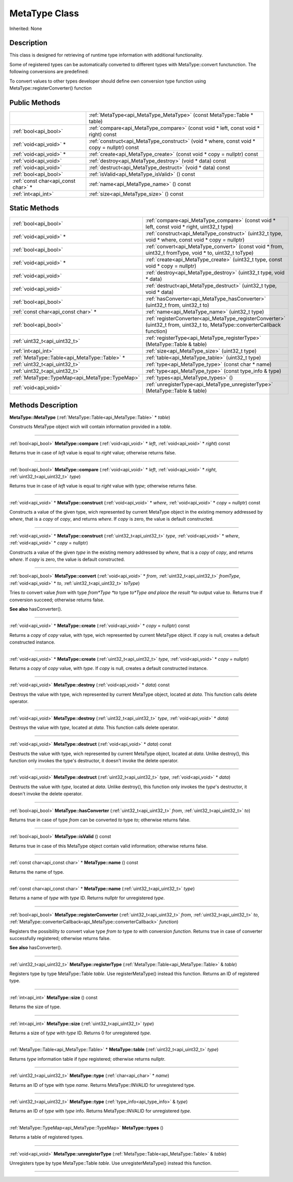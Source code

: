 .. _api_MetaType:
MetaType Class
================

Inherited: None

.. _api_MetaType_description:
Description
-----------

This class is designed for retrieving of runtime type information with additional functionality.

Some of registered types can be automatically converted to different types with MetaType::convert functunction. The following conversions are predefined:

To convert values to other types developer should define own conversion type function using MetaType::registerConverter() function



.. _api_MetaType_public:
Public Methods
--------------

+-------------------------------------+--------------------------------------------------------------------------------------------+
|                                     | :ref:`MetaType<api_MetaType_MetaType>` (const MetaType::Table * table)                     |
+-------------------------------------+--------------------------------------------------------------------------------------------+
|               :ref:`bool<api_bool>` | :ref:`compare<api_MetaType_compare>` (const void * left, const void * right) const         |
+-------------------------------------+--------------------------------------------------------------------------------------------+
|             :ref:`void<api_void>` * | :ref:`construct<api_MetaType_construct>` (void * where, const void * copy = nullptr) const |
+-------------------------------------+--------------------------------------------------------------------------------------------+
|             :ref:`void<api_void>` * | :ref:`create<api_MetaType_create>` (const void * copy = nullptr) const                     |
+-------------------------------------+--------------------------------------------------------------------------------------------+
|               :ref:`void<api_void>` | :ref:`destroy<api_MetaType_destroy>` (void * data) const                                   |
+-------------------------------------+--------------------------------------------------------------------------------------------+
|               :ref:`void<api_void>` | :ref:`destruct<api_MetaType_destruct>` (void * data) const                                 |
+-------------------------------------+--------------------------------------------------------------------------------------------+
|               :ref:`bool<api_bool>` | :ref:`isValid<api_MetaType_isValid>` () const                                              |
+-------------------------------------+--------------------------------------------------------------------------------------------+
| :ref:`const char<api_const char>` * | :ref:`name<api_MetaType_name>` () const                                                    |
+-------------------------------------+--------------------------------------------------------------------------------------------+
|                 :ref:`int<api_int>` | :ref:`size<api_MetaType_size>` () const                                                    |
+-------------------------------------+--------------------------------------------------------------------------------------------+

.. _api_MetaType_static:
Static Methods
--------------

+-------------------------------------------------+--------------------------------------------------------------------------------------------------------------------------------+
|                           :ref:`bool<api_bool>` | :ref:`compare<api_MetaType_compare>` (const void * left, const void * right, uint32_t  type)                                   |
+-------------------------------------------------+--------------------------------------------------------------------------------------------------------------------------------+
|                         :ref:`void<api_void>` * | :ref:`construct<api_MetaType_construct>` (uint32_t  type, void * where, const void * copy = nullptr)                           |
+-------------------------------------------------+--------------------------------------------------------------------------------------------------------------------------------+
|                           :ref:`bool<api_bool>` | :ref:`convert<api_MetaType_convert>` (const void * from, uint32_t  fromType, void * to, uint32_t  toType)                      |
+-------------------------------------------------+--------------------------------------------------------------------------------------------------------------------------------+
|                         :ref:`void<api_void>` * | :ref:`create<api_MetaType_create>` (uint32_t  type, const void * copy = nullptr)                                               |
+-------------------------------------------------+--------------------------------------------------------------------------------------------------------------------------------+
|                           :ref:`void<api_void>` | :ref:`destroy<api_MetaType_destroy>` (uint32_t  type, void * data)                                                             |
+-------------------------------------------------+--------------------------------------------------------------------------------------------------------------------------------+
|                           :ref:`void<api_void>` | :ref:`destruct<api_MetaType_destruct>` (uint32_t  type, void * data)                                                           |
+-------------------------------------------------+--------------------------------------------------------------------------------------------------------------------------------+
|                           :ref:`bool<api_bool>` | :ref:`hasConverter<api_MetaType_hasConverter>` (uint32_t  from, uint32_t  to)                                                  |
+-------------------------------------------------+--------------------------------------------------------------------------------------------------------------------------------+
|             :ref:`const char<api_const char>` * | :ref:`name<api_MetaType_name>` (uint32_t  type)                                                                                |
+-------------------------------------------------+--------------------------------------------------------------------------------------------------------------------------------+
|                           :ref:`bool<api_bool>` | :ref:`registerConverter<api_MetaType_registerConverter>` (uint32_t  from, uint32_t  to, MetaType::converterCallback  function) |
+-------------------------------------------------+--------------------------------------------------------------------------------------------------------------------------------+
|                   :ref:`uint32_t<api_uint32_t>` | :ref:`registerType<api_MetaType_registerType>` (MetaType::Table & table)                                                       |
+-------------------------------------------------+--------------------------------------------------------------------------------------------------------------------------------+
|                             :ref:`int<api_int>` | :ref:`size<api_MetaType_size>` (uint32_t  type)                                                                                |
+-------------------------------------------------+--------------------------------------------------------------------------------------------------------------------------------+
|   :ref:`MetaType::Table<api_MetaType::Table>` * | :ref:`table<api_MetaType_table>` (uint32_t  type)                                                                              |
+-------------------------------------------------+--------------------------------------------------------------------------------------------------------------------------------+
|                   :ref:`uint32_t<api_uint32_t>` | :ref:`type<api_MetaType_type>` (const char * name)                                                                             |
+-------------------------------------------------+--------------------------------------------------------------------------------------------------------------------------------+
|                   :ref:`uint32_t<api_uint32_t>` | :ref:`type<api_MetaType_type>` (const type_info & type)                                                                        |
+-------------------------------------------------+--------------------------------------------------------------------------------------------------------------------------------+
| :ref:`MetaType::TypeMap<api_MetaType::TypeMap>` | :ref:`types<api_MetaType_types>` ()                                                                                            |
+-------------------------------------------------+--------------------------------------------------------------------------------------------------------------------------------+
|                           :ref:`void<api_void>` | :ref:`unregisterType<api_MetaType_unregisterType>` (MetaType::Table & table)                                                   |
+-------------------------------------------------+--------------------------------------------------------------------------------------------------------------------------------+

.. _api_MetaType_methods:
Methods Description
-------------------

.. _api_MetaType_MetaType:

**MetaType::MetaType** (:ref:`MetaType::Table<api_MetaType::Table>` * *table*)

Constructs MetaType object wich will contain information provided in a *table*.

----

.. _api_MetaType_compare:

:ref:`bool<api_bool>`  **MetaType::compare** (:ref:`void<api_void>` * *left*, :ref:`void<api_void>` * *right*) const

Returns true in case of *left* value is equal to *right* value; otherwise returns false.

----

.. _api_MetaType_compare:

:ref:`bool<api_bool>`  **MetaType::compare** (:ref:`void<api_void>` * *left*, :ref:`void<api_void>` * *right*, :ref:`uint32_t<api_uint32_t>`  *type*)

Returns true in case of *left* value is equal to *right* value with *type*; otherwise returns false.

----

.. _api_MetaType_construct:

:ref:`void<api_void>` * **MetaType::construct** (:ref:`void<api_void>` * *where*, :ref:`void<api_void>` * *copy* = nullptr) const

Constructs a value of the given type, wich represented by current MetaType object in the existing memory addressed by *where*, that is a *copy* of *copy*, and returns *where*. If *copy* is zero, the value is default constructed.

----

.. _api_MetaType_construct:

:ref:`void<api_void>` * **MetaType::construct** (:ref:`uint32_t<api_uint32_t>`  *type*, :ref:`void<api_void>` * *where*, :ref:`void<api_void>` * *copy* = nullptr)

Constructs a value of the given *type* in the existing memory addressed by *where*, that is a *copy* of *copy*, and returns *where*. If *copy* is zero, the value is default constructed.

----

.. _api_MetaType_convert:

:ref:`bool<api_bool>`  **MetaType::convert** (:ref:`void<api_void>` * *from*, :ref:`uint32_t<api_uint32_t>`  *fromType*, :ref:`void<api_void>` * *to*, :ref:`uint32_t<api_uint32_t>`  *toType*)

Tries *to* convert value *from* with type *from*Type *to* type *to*Type and place the result *to* output value *to*. Returns true if conversion succeed; otherwise returns false.

**See also** hasConverter().

----

.. _api_MetaType_create:

:ref:`void<api_void>` * **MetaType::create** (:ref:`void<api_void>` * *copy* = nullptr) const

Returns a *copy* of *copy* value, with type, wich represented by current MetaType object. If *copy* is null, creates a default constructed instance.

----

.. _api_MetaType_create:

:ref:`void<api_void>` * **MetaType::create** (:ref:`uint32_t<api_uint32_t>`  *type*, :ref:`void<api_void>` * *copy* = nullptr)

Returns a *copy* of *copy* value, with *type*. If *copy* is null, creates a default constructed instance.

----

.. _api_MetaType_destroy:

:ref:`void<api_void>`  **MetaType::destroy** (:ref:`void<api_void>` * *data*) const

Destroys the value with type, wich represented by current MetaType object, located at *data*. This function calls delete operator.

----

.. _api_MetaType_destroy:

:ref:`void<api_void>`  **MetaType::destroy** (:ref:`uint32_t<api_uint32_t>`  *type*, :ref:`void<api_void>` * *data*)

Destroys the value with *type*, located at *data*. This function calls delete operator.

----

.. _api_MetaType_destruct:

:ref:`void<api_void>`  **MetaType::destruct** (:ref:`void<api_void>` * *data*) const

Destructs the value with type, wich represented by current MetaType object, located at *data*. Unlike destroy(), this function only invokes the type's destructor, it doesn't invoke the delete operator.

----

.. _api_MetaType_destruct:

:ref:`void<api_void>`  **MetaType::destruct** (:ref:`uint32_t<api_uint32_t>`  *type*, :ref:`void<api_void>` * *data*)

Destructs the value with *type*, located at *data*. Unlike destroy(), this function only invokes the *type*'s destructor, it doesn't invoke the delete operator.

----

.. _api_MetaType_hasConverter:

:ref:`bool<api_bool>`  **MetaType::hasConverter** (:ref:`uint32_t<api_uint32_t>`  *from*, :ref:`uint32_t<api_uint32_t>`  *to*)

Returns true in case of type *from* can be converted *to* type *to*; otherwise returns false.

----

.. _api_MetaType_isValid:

:ref:`bool<api_bool>`  **MetaType::isValid** () const

Returns true in case of this MetaType object contain valid information; otherwise returns false.

----

.. _api_MetaType_name:

:ref:`const char<api_const char>` * **MetaType::name** () const

Returns the name of type.

----

.. _api_MetaType_name:

:ref:`const char<api_const char>` * **MetaType::name** (:ref:`uint32_t<api_uint32_t>`  *type*)

Returns a name of *type* with *type* ID. Returns nullptr for unregistered *type*.

----

.. _api_MetaType_registerConverter:

:ref:`bool<api_bool>`  **MetaType::registerConverter** (:ref:`uint32_t<api_uint32_t>`  *from*, :ref:`uint32_t<api_uint32_t>`  *to*, :ref:`MetaType::converterCallback<api_MetaType::converterCallback>`  *function*)

Registers the possibility *to* convert value type *from* *to* type *to* with conversion *function*. Returns true in case of converter successfully registered; otherwise returns false.

**See also** hasConverter().

----

.. _api_MetaType_registerType:

:ref:`uint32_t<api_uint32_t>`  **MetaType::registerType** (:ref:`MetaType::Table<api_MetaType::Table>` & *table*)

Registers type by type MetaType::Table *table*. Use registerMetaType() instead this function. Returns an ID of registered type.

----

.. _api_MetaType_size:

:ref:`int<api_int>`  **MetaType::size** () const

Returns the size of type.

----

.. _api_MetaType_size:

:ref:`int<api_int>`  **MetaType::size** (:ref:`uint32_t<api_uint32_t>`  *type*)

Returns a size of *type* with *type* ID. Returns 0 for unregistered *type*.

----

.. _api_MetaType_table:

:ref:`MetaType::Table<api_MetaType::Table>` * **MetaType::table** (:ref:`uint32_t<api_uint32_t>`  *type*)

Returns *type* information table if *type* registered; otherwise returns nullptr.

----

.. _api_MetaType_type:

:ref:`uint32_t<api_uint32_t>`  **MetaType::type** (:ref:`char<api_char>` * *name*)

Returns an ID of type with type *name*. Returns MetaType::INVALID for unregistered type.

----

.. _api_MetaType_type:

:ref:`uint32_t<api_uint32_t>`  **MetaType::type** (:ref:`type_info<api_type_info>` & *type*)

Returns an ID of *type* with *type* info. Returns MetaType::INVALID for unregistered *type*.

----

.. _api_MetaType_types:

:ref:`MetaType::TypeMap<api_MetaType::TypeMap>`  **MetaType::types** ()

Returns a table of registered types.

----

.. _api_MetaType_unregisterType:

:ref:`void<api_void>`  **MetaType::unregisterType** (:ref:`MetaType::Table<api_MetaType::Table>` & *table*)

Unregisters type by type MetaType::Table *table*. Use unregisterMetaType() instead this function.

----


